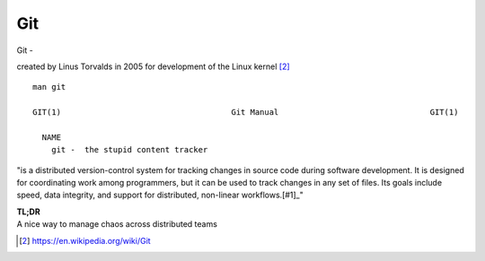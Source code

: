 Git
~~~~

Git -

created by Linus Torvalds in 2005 for development of the Linux kernel [#1]_

::  

    man git 

    GIT(1)                                    Git Manual                                GIT(1)
    
      NAME
        git -  the stupid content tracker

"is a distributed version-control system for tracking changes in source code during software development. 
It is designed for coordinating work among programmers, but it can be used to track changes in any set of files. 
Its goals include speed, data integrity, and support for distributed, non-linear workflows.[#1]_"

| **TL;DR** 
| A nice way to manage chaos across distributed teams

.. [#1] https://en.wikipedia.org/wiki/Git